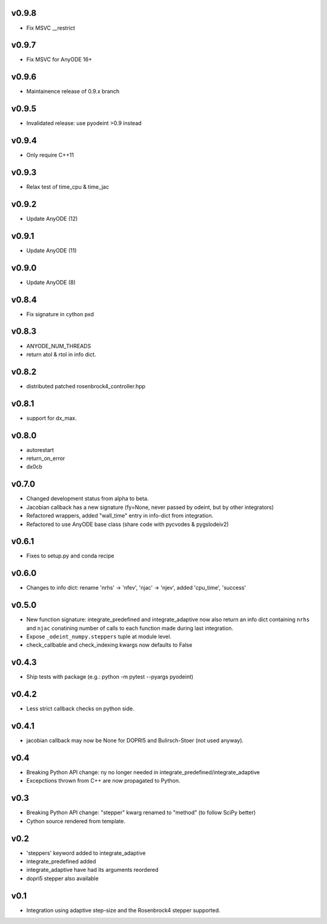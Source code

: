 v0.9.8
======
- Fix MSVC __restrict

v0.9.7
======
- Fix MSVC for AnyODE 16+

v0.9.6
======
- Maintainence release of 0.9.x branch

v0.9.5
======
- Invalidated release: use pyodeint >0.9 instead

v0.9.4
======
- Only require C++11

v0.9.3
======
- Relax test of time_cpu & time_jac

v0.9.2
======
- Update AnyODE (12)

v0.9.1
======
- Update AnyODE (11)

v0.9.0
======
- Update AnyODE (8)

v0.8.4
======
- Fix signature in cython pxd

v0.8.3
======
- ANYODE_NUM_THREADS
- return atol & rtol in info dict.

v0.8.2
======
- distributed patched rosenbrock4_controller.hpp

v0.8.1
======
- support for dx_max.

v0.8.0
======
- autorestart
- return_on_error
- dx0cb

v0.7.0
======
- Changed development status from alpha to beta.
- Jacobian callback has a new signature (fy=None, never passed by odeint, but by other integrators)
- Refactored wrappers, added "wall_time" entry in info-dict from integration.
- Refactored to use AnyODE base class (share code with pycvodes & pygslodeiv2)

v0.6.1
======
- Fixes to setup.py and conda recipe

v0.6.0
======
- Changes to info dict: rename 'nrhs' -> 'nfev', 'njac' -> 'njev', added 'cpu_time', 'success'

v0.5.0
======
- New function signature: integrate_predefined and integrate_adaptive now
  also return an info dict containing ``nrhs`` and ``njac`` conatining
  number of calls to each function made during last integration.
- Expose ``_odeint_numpy.steppers`` tuple at module level.
- check_callbable and check_indexing kwargs now defaults to False


v0.4.3
======
- Ship tests with package (e.g.: python -m pytest --pyargs pyodeint)

v0.4.2
======
- Less strict callback checks on python side.

v0.4.1
======
- jacobian callback may now be None for DOPRI5 and Bulirsch-Stoer (not used anyway).

v0.4
====
- Breaking Python API change: ny no longer needed in integrate_predefined/integrate_adaptive
- Excepctions thrown from C++ are now propagated to Python.

v0.3
====
- Breaking Python API change: "stepper" kwarg renamed to "method" (to follow SciPy better)
- Cython source rendered from template.

v0.2
====
- 'steppers' keyword added to integrate_adaptive
- integrate_predefined added
- integrate_adaptive have had its arguments reordered
- dopri5 stepper also available

v0.1
====
- Integration using adaptive step-size and the Rosenbrock4 stepper supported.
